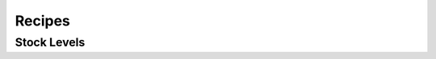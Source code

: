 Recipes
=======

Stock Levels
------------

.. todo::

    Describe how to use ``check_complete`` and ``prepare_for_checkout`` to track stock-levels without race conditions.

.. todo::

    Figure out how a higher-traffic site that doesn't want to effectively serialise purchases of a particular product might implement it differently.